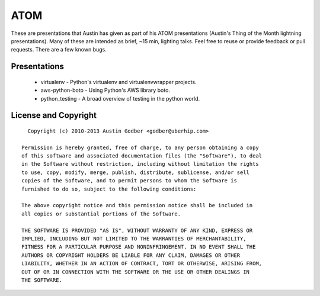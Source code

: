 ATOM
~~~~

These are presentations that Austin has given as part of his ATOM presentations
(Austin's Thing of the Month lightning presentations).  Many of these are
intended as brief, ~15 min, lighting talks.  Feel free to reuse or provide
feedback or pull requests.  There are a few known bugs.

Presentations
=============

 * virtualenv - Python's virtualenv and virtualenvwrapper projects.
 * aws-python-boto - Using Python's AWS library boto.
 * python_testing - A broad overview of testing in the python world.

License and Copyright
=====================

::

    Copyright (c) 2010-2013 Austin Godber <godber@uberhip.com>

  Permission is hereby granted, free of charge, to any person obtaining a copy
  of this software and associated documentation files (the "Software"), to deal
  in the Software without restriction, including without limitation the rights
  to use, copy, modify, merge, publish, distribute, sublicense, and/or sell
  copies of the Software, and to permit persons to whom the Software is
  furnished to do so, subject to the following conditions:

  The above copyright notice and this permission notice shall be included in
  all copies or substantial portions of the Software.

  THE SOFTWARE IS PROVIDED "AS IS", WITHOUT WARRANTY OF ANY KIND, EXPRESS OR
  IMPLIED, INCLUDING BUT NOT LIMITED TO THE WARRANTIES OF MERCHANTABILITY,
  FITNESS FOR A PARTICULAR PURPOSE AND NONINFRINGEMENT. IN NO EVENT SHALL THE
  AUTHORS OR COPYRIGHT HOLDERS BE LIABLE FOR ANY CLAIM, DAMAGES OR OTHER
  LIABILITY, WHETHER IN AN ACTION OF CONTRACT, TORT OR OTHERWISE, ARISING FROM,
  OUT OF OR IN CONNECTION WITH THE SOFTWARE OR THE USE OR OTHER DEALINGS IN
  THE SOFTWARE.
